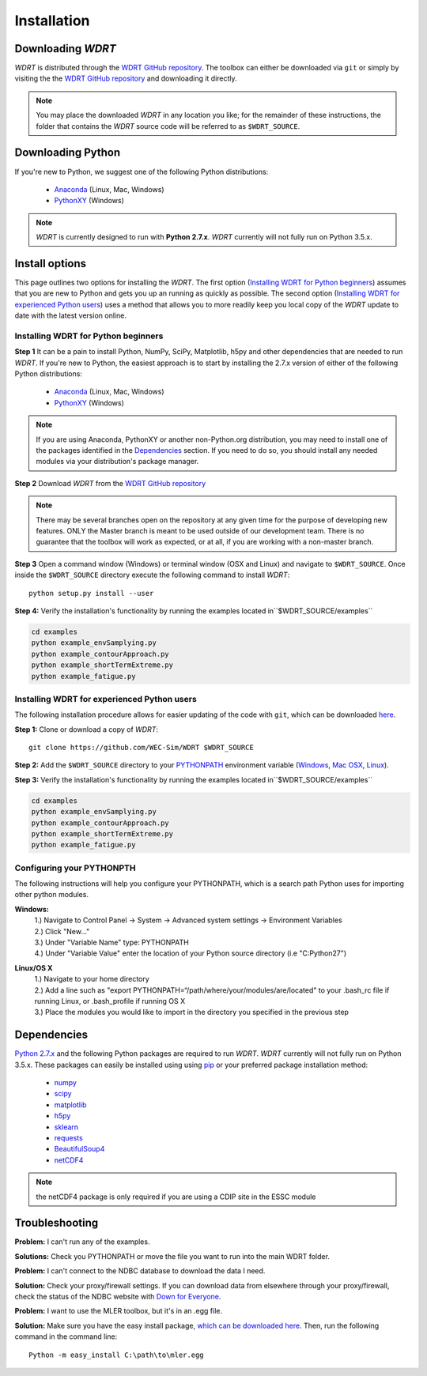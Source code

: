 Installation
============

Downloading `WDRT`
------------------
`WDRT` is distributed through the `WDRT GitHub repository <https://github.com/WEC-Sim/WDRT/>`_.
The toolbox can either be downloaded via ``git`` or simply by visiting the the `WDRT GitHub repository <https://github.com/WEC-Sim/WDRT/>`_ and downloading it directly.

.. note::

	You may place the downloaded `WDRT` in any location you like; for the remainder of these instructions, the folder that contains the `WDRT` source code will be referred to as ``$WDRT_SOURCE``.

Downloading Python
------------------
If you're new to Python, we suggest one of the following Python distributions:

	* `Anaconda <http://continuum.io/downloads>`_ (Linux, Mac, Windows)
	* `PythonXY <https://code.google.com/p/pythonxy/>`_ (Windows)

.. note::

	`WDRT` is currently designed to run with **Python 2.7.x**. `WDRT` currently will not fully run on Python 3.5.x. 

Install options
---------------
This page outlines two options for installing the `WDRT`. The first option (`Installing WDRT for Python beginners`_) assumes that you are new to Python and gets you up an running as quickly as possible. The second option (`Installing WDRT for experienced Python users`_) uses a method that allows you to more readily keep you local copy of the `WDRT` update to date with the latest version online.

Installing WDRT for Python beginners
````````````````````````````````````
**Step 1** It can be a pain to install Python, NumPy, SciPy, Matplotlib, h5py and other dependencies that are needed to run `WDRT`. If you're new to Python, the easiest approach is to start by installing the 2.7.x version of either of the following Python distributions:

	* `Anaconda <http://continuum.io/downloads>`_ (Linux, Mac, Windows)
	* `PythonXY <https://code.google.com/p/pythonxy/>`_ (Windows)

.. Note::

	If you are using Anaconda, PythonXY or another non-Python.org distribution, you may need to install one of the packages identified in the `Dependencies`_ section. If you need to do so, you should install any needed modules via your distribution's package manager.

**Step 2** Download `WDRT` from the `WDRT GitHub repository <https://github.com/WEC-Sim/WDRT/>`_

.. Note:: 

	There may be several branches open on the repository at any given time for the purpose of developing new features. ONLY the Master branch is meant to be used outside of our development team. There is no guarantee that the toolbox will work as expected, or at all, if you are working with a non-master branch.

**Step 3** Open a command window (Windows) or terminal window (OSX and Linux) and navigate to ``$WDRT_SOURCE``. Once inside the ``$WDRT_SOURCE`` directory execute the following command to install `WDRT`::

	python setup.py install --user

**Step 4:** Verify the installation's functionality by running the examples located in``$WDRT_SOURCE/examples``

.. code-block:: none

	cd examples
	python example_envSamplying.py
	python example_contourApproach.py
	python example_shortTermExtreme.py
	python example_fatigue.py

Installing WDRT for experienced Python users
````````````````````````````````````````````
The following installation procedure allows for easier updating of the code with ``git``, which can be downloaded `here <https://git-scm.com/downloads>`_.

**Step 1:** Clone or download a copy of `WDRT`::

	git clone https://github.com/WEC-Sim/WDRT $WDRT_SOURCE

**Step 2:** Add the ``$WDRT_SOURCE`` directory to your `PYTHONPATH <https://docs.python.org/2/using/cmdline.html#environment-variables>`_ environment variable (`Windows <https://docs.python.org/2/using/windows.html#excursus-setting-environment-variables>`_, `Mac OSX <https://docs.python.org/2/using/mac.html?highlight=pythonpath#configuration>`_, `Linux <https://wiki.archlinux.org/index.php/Environment_variables>`_). 

**Step 3:** Verify the installation's functionality by running the examples located in``$WDRT_SOURCE/examples``

.. code-block:: none

	cd examples
	python example_envSamplying.py
	python example_contourApproach.py
	python example_shortTermExtreme.py
	python example_fatigue.py

Configuring your PYTHONPTH
````````````````````````````
The following instructions will help you configure your PYTHONPATH, which is a search path Python uses for 
importing other python modules.

**Windows:** 
			| 1.) Navigate to Control Panel -> System -> Advanced system settings -> Environment Variables 
			| 2.) Click "New..." 
			| 3.) Under "Variable Name" type: PYTHONPATH 
			| 4.) Under "Variable Value" enter the location of your Python source directory (i.e "C:\Python27")
**Linux/OS X**
			| 1.) Navigate to your home directory
			| 2.) Add a line such as "export PYTHONPATH=“/path/where/your/modules/are/located" to your .bash_rc file if running Linux, or .bash_profile if running OS X
			| 3.) Place the modules you would like to import in the directory you specified in the previous step


Dependencies
-------------
`Python 2.7.x <https://www.python.org/downloads/>`_ and the following Python packages are required to run `WDRT`. `WDRT` currently will not fully run on Python 3.5.x.
These packages can easily be installed using using `pip <https://pypi.python.org/pypi/pip>`_  or your preferred package installation method:

	* `numpy <http://www.numpy.org>`_
	* `scipy <http://www.scipy.org>`_
	* `matplotlib <http://matplotlib.org>`_
	* `h5py <http://www.h5py.org>`_
	* `sklearn <http://scikit-learn.org/stable/>`_
	* `requests <http://docs.python-requests.org/en/master/>`_
	* `BeautifulSoup4 <https://www.crummy.com/software/BeautifulSoup/>`_
	* `netCDF4  <http://unidata.github.io/netcdf4-python/>`_

.. Note::

	the netCDF4 package is only required if you are using a CDIP site in the ESSC module

Troubleshooting
---------------

**Problem:** I can't run any of the examples.

**Solutions:** Check you PYTHONPATH or move the file you want to run into the main WDRT folder.

**Problem:** I can't connect to the NDBC database to download the data I need.

**Solution:** Check your proxy/firewall settings. If you can download data from elsewhere through your proxy/firewall, check the status of the NDBC website with `Down for Everyone <http://downforeveryoneorjustme.com/>`_.

**Problem:** I want to use the MLER toolbox, but it's in an .egg file. 

**Solution:** Make sure you have the easy install package, `which can be downloaded here <https://pypi.python.org/pypi/setuptools>`_. Then, run the following command in the command line::

	Python -m easy_install C:\path\to\mler.egg

